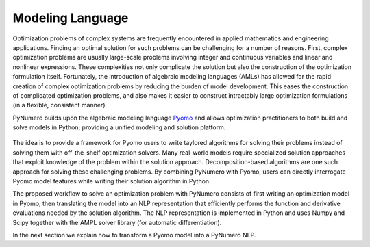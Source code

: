 Modeling Language
=================

Optimization problems of complex systems are frequently encountered in
applied mathematics and engineering applications. Finding an optimal
solution for such problems can be challenging for a number of
reasons. First, complex optimization problems are usually large-scale
problems involving integer and continuous variables and linear and
nonlinear expressions. These complexities not only complicate the
solution but also the construction of the optimization formulation
itself. Fortunately, the introduction of algebraic modeling languages
(AMLs) has allowed for the rapid creation of complex optimization
problems by reducing the burden of model development. This eases the
construction of complicated optimization problems, and also makes it
easier to construct intractably large optimization formulations (in a
flexible, consistent manner).

PyNumero builds upon the algebraic modeling language `Pyomo
<https://pyomo.readthedocs.io/en/latest/>`_ and allows optimization
practitioners to both build and solve models in Python; providing a
unified modeling and solution platform.

.. _fig-example1:
.. figure:: figures/PyNumeroOverview.png
   :alt: Summary of Pyomo Features 

The idea is to provide a framework for Pyomo users to write taylored
algorithms for solving their problems instead of solving them with
off-the-shelf optimization solvers. Many real-world models require
specialized solution approaches that exploit knowledge of the problem
within the solution approach. Decomposition-based algorithms are one
such approach for solving these challenging problems. By combining
PyNumero with Pyomo, users can directly interrogate Pyomo model features
while writing their solution algorithm in Python.

The proposed workflow to solve an optimization problem with PyNumero
consists of first writing an optimization model in Pyomo, then
translating the model into an NLP representation that efficiently
performs the function and derivative evaluations needed by the solution
algorithm. The NLP representation is implemented in Python and uses
Numpy and Scipy together with the AMPL solver library (for automatic
differentiation). 

In the next section we explain how to transform a Pyomo model into a
PyNumero NLP.
